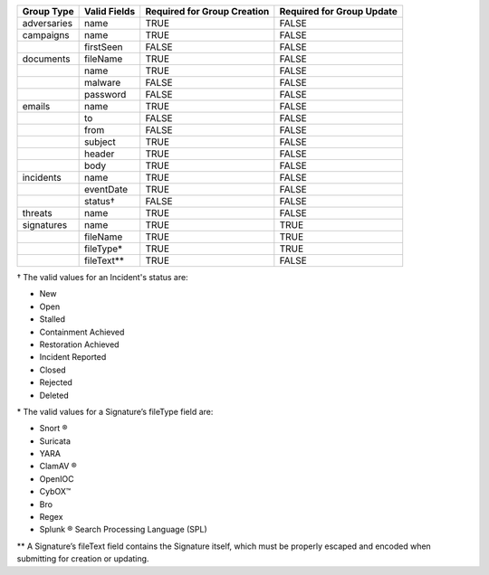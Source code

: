 +-------------+--------------+---------------------------------+-------------------------------+
| Group Type  | Valid Fields | Required for Group **Creation** | Required for Group **Update** |
+=============+==============+=================================+===============================+
| adversaries | name         | TRUE                            | FALSE                         |
+-------------+--------------+---------------------------------+-------------------------------+
| campaigns   | name         | TRUE                            | FALSE                         |
+-------------+--------------+---------------------------------+-------------------------------+
|             | firstSeen    | FALSE                           | FALSE                         |
+-------------+--------------+---------------------------------+-------------------------------+
| documents   | fileName     | TRUE                            | FALSE                         |
+-------------+--------------+---------------------------------+-------------------------------+
|             | name         | TRUE                            | FALSE                         |
+-------------+--------------+---------------------------------+-------------------------------+
|             | malware      | FALSE                           | FALSE                         |
+-------------+--------------+---------------------------------+-------------------------------+
|             | password     | FALSE                           | FALSE                         |
+-------------+--------------+---------------------------------+-------------------------------+
| emails      | name         | TRUE                            | FALSE                         |
+-------------+--------------+---------------------------------+-------------------------------+
|             | to           | FALSE                           | FALSE                         |
+-------------+--------------+---------------------------------+-------------------------------+
|             | from         | FALSE                           | FALSE                         |
+-------------+--------------+---------------------------------+-------------------------------+
|             | subject      | TRUE                            | FALSE                         |
+-------------+--------------+---------------------------------+-------------------------------+
|             | header       | TRUE                            | FALSE                         |
+-------------+--------------+---------------------------------+-------------------------------+
|             | body         | TRUE                            | FALSE                         |
+-------------+--------------+---------------------------------+-------------------------------+
| incidents   | name         | TRUE                            | FALSE                         |
+-------------+--------------+---------------------------------+-------------------------------+
|             | eventDate    | TRUE                            | FALSE                         |
+-------------+--------------+---------------------------------+-------------------------------+
|             | status†      | FALSE                           | FALSE                         |
+-------------+--------------+---------------------------------+-------------------------------+
| threats     | name         | TRUE                            | FALSE                         |
+-------------+--------------+---------------------------------+-------------------------------+
| signatures  | name         | TRUE                            | TRUE                          |
+-------------+--------------+---------------------------------+-------------------------------+
|             | fileName     | TRUE                            | TRUE                          |
+-------------+--------------+---------------------------------+-------------------------------+
|             | fileType\*   | TRUE                            | TRUE                          |
+-------------+--------------+---------------------------------+-------------------------------+
|             | fileText\*\* | TRUE                            | FALSE                         |
+-------------+--------------+---------------------------------+-------------------------------+

† The valid values for an Incident's status are: 

* New
* Open
* Stalled
* Containment Achieved
* Restoration Achieved
* Incident Reported
* Closed
* Rejected
* Deleted

\* The valid values for a Signature’s fileType field are:

* Snort ®
* Suricata
* YARA
* ClamAV ®
* OpenIOC
* CybOX™
* Bro
* Regex
* Splunk ® Search Processing Language (SPL)

\*\* A Signature’s fileText field contains the Signature itself, which must be properly escaped and encoded when submitting for creation or updating.